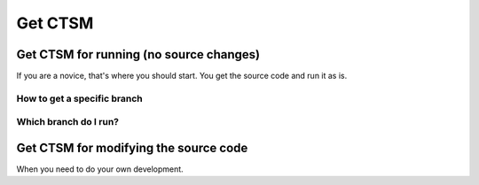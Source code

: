 Get CTSM 
=========

Get CTSM for running (no source changes)
-----------------------------------------

If you are a novice, that's where you should start. You get the source code and run it as is.


How to get a specific branch
+++++++++++++++++++++++++++++

Which branch do I run?
++++++++++++++++++++++


Get CTSM for modifying the source code
-----------------------------------------

When you need to do your own development.